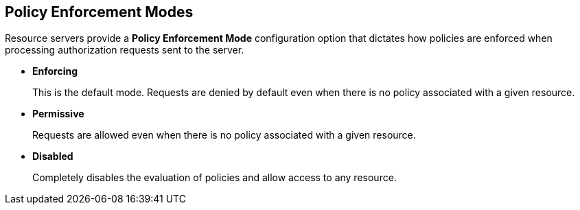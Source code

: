 == Policy Enforcement Modes

Resource servers provide a *Policy Enforcement Mode* configuration option that dictates how policies are enforced when processing authorization requests sent to the server.

* *Enforcing*
+
This is the default mode. Requests are denied by default even when there is no policy associated with a given resource.
+
* *Permissive*
+
Requests are allowed even when there is no policy associated with a given resource.
* *Disabled*
+
Completely disables the evaluation of policies and allow access to any resource.